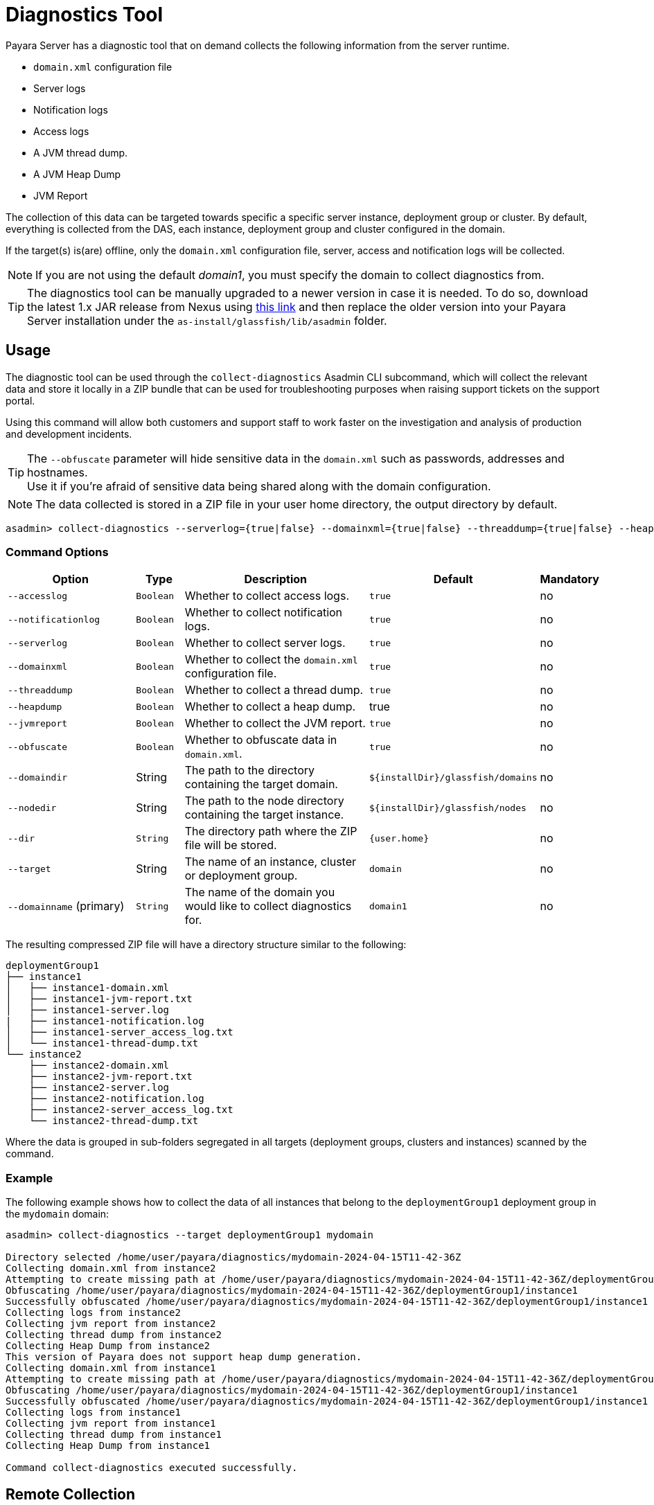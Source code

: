 [[diagnostics-tool]]
= Diagnostics Tool

Payara Server has a diagnostic tool that on demand collects the following information from the server runtime.

* `domain.xml` configuration file
* Server logs
* Notification logs
* Access logs
* A JVM thread dump.
* A JVM Heap Dump
* JVM Report

The collection of this data can be targeted towards specific a specific server instance, deployment group or cluster. By default, everything is collected from the DAS, each instance, deployment group and cluster configured in the domain.

If the target(s) is(are) offline, only the `domain.xml` configuration file, server, access and notification logs will be collected.

NOTE: If you are not using the default _domain1_, you must specify the domain to collect diagnostics from.

TIP: The diagnostics tool can be manually upgraded to a newer version in case it is needed. To do so, download the latest 1.x JAR release from Nexus using https://nexus.payara.fish/#browse/browse:payara-enterprise-downloadable-artifacts:fish%2Fpayara%2Fextras%2Fpayara-diagnostics-tool[this link] and then replace the older version into your Payara Server installation under the `as-install/glassfish/lib/asadmin` folder.

[[usage]]
== Usage

The diagnostic tool can be used through the `collect-diagnostics` Asadmin CLI subcommand, which will collect the relevant data and store it locally in a ZIP bundle that can be used for troubleshooting purposes when raising support tickets on the support portal.

Using this command will allow both customers and support staff to work faster on the investigation and analysis of production and development incidents.

TIP: The `--obfuscate` parameter will hide sensitive data in the `domain.xml` such as passwords, addresses and hostnames. +
Use it if you're afraid of sensitive data being shared along with the domain configuration.

NOTE: The data collected is stored in a ZIP file in your user home directory, the output directory by default.

[source, shell]
----
asadmin> collect-diagnostics --serverlog={true|false} --domainxml={true|false} --threaddump={true|false} --heapdump={true|false} --jvmreport={true|false} --domaindir domaindir --nodedir nodedir --dir dir --target target-name domainname
----

[[command-options-self]]
=== Command Options

[cols="3,1,5,1,1",options="header"]
|===
|Option
|Type
|Description
|Default
|Mandatory

|`--accesslog`
|`Boolean`
|Whether to collect access logs.
|`true`
|no

|`--notificationlog`
|`Boolean`
|Whether to collect notification logs.
|`true`
|no

|`--serverlog`
|`Boolean`
|Whether to collect server logs.
|`true`
|no

|`--domainxml`
|`Boolean`
|Whether to collect the `domain.xml` configuration file.
|`true`
|no

|`--threaddump`
|`Boolean`
|Whether to collect a thread dump.
|`true`
|no

|`--heapdump`
|`Boolean`
|Whether to collect a heap dump.
|true
|no

|`--jvmreport`
|`Boolean`
|Whether to collect the JVM report.
|`true`
|no

|`--obfuscate`
|`Boolean`
|Whether to obfuscate data in `domain.xml`.
|`true`
|no

|`--domaindir`
|String
|The path to the directory containing the target domain.
|`$+{installDir}+/glassfish/domains`
|no

|`--nodedir`
|String
|The path to the node directory containing the target instance.
|`$+{installDir}+/glassfish/nodes`
|no

|`--dir`
|`String`
|The directory path where the ZIP file will be stored.
|`+{user.home}+`
|no

|`--target`
|String
|The name of an instance, cluster or deployment group.
|`domain`
|no

|`--domainname` (primary)
|`String`
|The name of the domain you would like to collect diagnostics for.
|`domain1`
|no

|===

The resulting compressed ZIP file will have a directory structure similar to the following:

----
deploymentGroup1
├── instance1
│   ├── instance1-domain.xml
│   ├── instance1-jvm-report.txt
│   ├── instance1-server.log
|   ├── instance1-notification.log
│   ├── instance1-server_access_log.txt
│   └── instance1-thread-dump.txt
└── instance2
    ├── instance2-domain.xml
    ├── instance2-jvm-report.txt
    ├── instance2-server.log
    ├── instance2-notification.log
    ├── instance2-server_access_log.txt
    └── instance2-thread-dump.txt
----

Where the data is grouped in sub-folders segregated in all targets (deployment groups, clusters and instances) scanned by the command.

[[example]]
=== Example

The following example shows how to collect the data of all instances that belong to the `deploymentGroup1` deployment group in the `mydomain` domain:

[source, shell]
----
asadmin> collect-diagnostics --target deploymentGroup1 mydomain

Directory selected /home/user/payara/diagnostics/mydomain-2024-04-15T11-42-36Z
Collecting domain.xml from instance2
Attempting to create missing path at /home/user/payara/diagnostics/mydomain-2024-04-15T11-42-36Z/deploymentGroup1/instance1
Obfuscating /home/user/payara/diagnostics/mydomain-2024-04-15T11-42-36Z/deploymentGroup1/instance1
Successfully obfuscated /home/user/payara/diagnostics/mydomain-2024-04-15T11-42-36Z/deploymentGroup1/instance1
Collecting logs from instance2
Collecting jvm report from instance2
Collecting thread dump from instance2
Collecting Heap Dump from instance2
This version of Payara does not support heap dump generation.
Collecting domain.xml from instance1
Attempting to create missing path at /home/user/payara/diagnostics/mydomain-2024-04-15T11-42-36Z/deploymentGroup1/instance1
Obfuscating /home/user/payara/diagnostics/mydomain-2024-04-15T11-42-36Z/deploymentGroup1/instance1
Successfully obfuscated /home/user/payara/diagnostics/mydomain-2024-04-15T11-42-36Z/deploymentGroup1/instance1
Collecting logs from instance1
Collecting jvm report from instance1
Collecting thread dump from instance1
Collecting Heap Dump from instance1

Command collect-diagnostics executed successfully.
----

[[remote-collection]]
== Remote Collection

[[nodas-collection]]
== Collect Diagnostics with an unavailable DAS

Diagnostics can be collected directly from a running instance in case its corresponding DAS it's not available by specifying the admin port of the target instance (by using the `-p`|`--port` asadmin options), like this:

[source, shell]
----
asadmin> -p 24848 collect-diagnostics --target deploymentGroup1 mydomain
----

NOTE: This command must be run locally on the host of the node where this instance is located.

